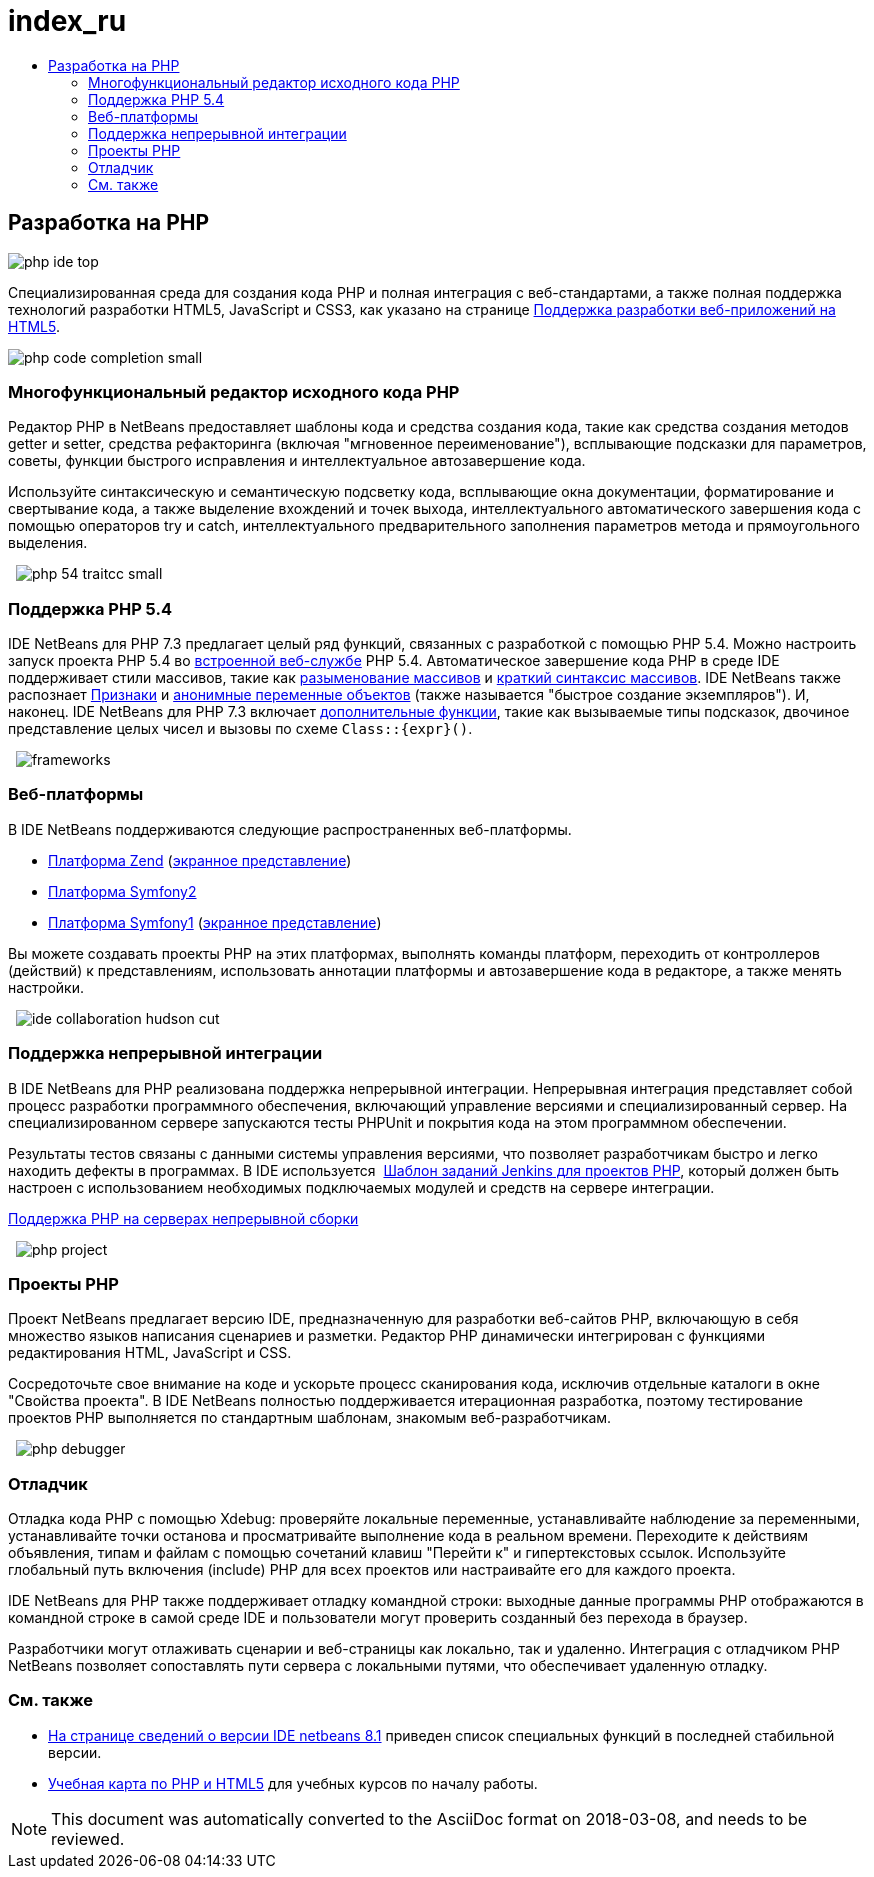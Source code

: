 // 
//     Licensed to the Apache Software Foundation (ASF) under one
//     or more contributor license agreements.  See the NOTICE file
//     distributed with this work for additional information
//     regarding copyright ownership.  The ASF licenses this file
//     to you under the Apache License, Version 2.0 (the
//     "License"); you may not use this file except in compliance
//     with the License.  You may obtain a copy of the License at
// 
//       http://www.apache.org/licenses/LICENSE-2.0
// 
//     Unless required by applicable law or agreed to in writing,
//     software distributed under the License is distributed on an
//     "AS IS" BASIS, WITHOUT WARRANTIES OR CONDITIONS OF ANY
//     KIND, either express or implied.  See the License for the
//     specific language governing permissions and limitations
//     under the License.
//

= index_ru
:jbake-type: page
:jbake-tags: oldsite, needsreview
:jbake-status: published
:keywords: Apache NetBeans  index_ru
:description: Apache NetBeans  index_ru
:toc: left
:toc-title:

== Разработка на PHP

image:php-ide_top.png[]

Специализированная среда для создания кода PHP и полная интеграция с веб-стандартами, а также полная поддержка технологий разработки HTML5, JavaScript и CSS3, как указано на странице link:../html5/index.html[Поддержка разработки веб-приложений на HTML5].

[overview-right]#image:php-code-completion_small.png[]#

=== Многофункциональный редактор исходного кода PHP

Редактор PHP в NetBeans предоставляет шаблоны кода и средства создания кода, такие как средства создания методов getter и setter, средства рефакторинга (включая "мгновенное переименование"), всплывающие подсказки для параметров, советы, функции быстрого исправления и интеллектуальное автозавершение кода.

Используйте синтаксическую и семантическую подсветку кода, всплывающие окна документации, форматирование и свертывание кода, а также выделение вхождений и точек выхода, интеллектуального автоматического завершения кода с помощью операторов try и catch, интеллектуального предварительного заполнения параметров метода и прямоугольного выделения.

  [overview-left]#image:php-54-traitcc_small.png[]#

=== Поддержка PHP 5.4

IDE NetBeans для PHP 7.3 предлагает целый ряд функций, связанных с разработкой с помощью PHP 5.4. Можно настроить запуск проекта PHP 5.4 во link:https://blogs.oracle.com/netbeansphp/entry/php_5_4_support_built[встроенной веб-службе] PHP 5.4. Автоматическое завершение кода PHP в среде IDE поддерживает стили массивов, такие как link:https://blogs.oracle.com/netbeansphp/entry/php_5_4_support_array[разыменование массивов] и link:https://blogs.oracle.com/netbeansphp/entry/php_5_4_support_short[краткий синтаксис массивов]. IDE NetBeans также распознает link:https://blogs.oracle.com/netbeansphp/entry/php_5_4_support_traits[Признаки] и link:https://blogs.oracle.com/netbeansphp/entry/php_5_4_support_anonymous[анонимные переменные объектов] (также называется "быстрое создание экземпляров"). И, наконец. IDE NetBeans для PHP 7.3 включает link:https://blogs.oracle.com/netbeansphp/entry/php_5_4_support_minor[дополнительные функции], такие как вызываемые типы подсказок, двочиное представление целых чисел и вызовы по схеме `Class::{expr}()`.

  [overview-right]#image:frameworks.png[]#

=== Веб-платформы

В IDE NetBeans поддерживаются следующие распространенных веб-платформы.

* link:http://framework.zend.com/[Платформа Zend] (link:https://netbeans.org/kb/docs/php/zend-framework-screencast.html[экранное представление])
* link:http://symfony.com/[Платформа Symfony2]
* link:http://symfony.com/legacy[Платформа Symfony1] (link:https://netbeans.org/kb/docs/php/symfony-screencast.html[экранное представление])

Вы можете создавать проекты PHP на этих платформах, выполнять команды платформ, переходить от контроллеров (действий) к представлениям, использовать аннотации платформы и автозавершение кода в редакторе, а также менять настройки.

  [overview-left]#image:ide-collaboration-hudson-cut.png[]#

=== Поддержка непрерывной интеграции

В IDE NetBeans для PHP реализована поддержка непрерывной интеграции. Непрерывная интеграция представляет собой процесс разработки программного обеспечения, включающий управление версиями и специализированный сервер. На специализированном сервере запускаются тесты PHPUnit и покрытия кода на этом программном обеспечении.

Результаты тестов связаны с данными системы управления версиями, что позволяет разработчикам быстро и легко находить дефекты в программах. В IDE используется  link:http://jenkins-php.org/[Шаблон заданий Jenkins для проектов PHP], который должен быть настроен с использованием необходимых подключаемых модулей и средств на сервере интеграции.

link:https://netbeans.org/kb/docs/php/screencast-continuous-builds.html[Поддержка PHP на серверах непрерывной сборки]

  [overview-right]#image:php-project.png[]#

=== Проекты PHP

Проект NetBeans предлагает версию IDE, предназначенную для разработки веб-сайтов PHP, включающую в себя множество языков написания сценариев и разметки. Редактор PHP динамически интегрирован с функциями редактирования HTML, JavaScript и CSS.

Сосредоточьте свое внимание на коде и ускорьте процесс сканирования кода, исключив отдельные каталоги в окне "Свойства проекта". В IDE NetBeans полностью поддерживается итерационная разработка, поэтому тестирование проектов PHP выполняется по стандартным шаблонам, знакомым веб-разработчикам.

  [overview-left]#image:php-debugger.png[]#

=== Отладчик

Отладка кода PHP с помощью Xdebug: проверяйте локальные переменные, устанавливайте наблюдение за переменными, устанавливайте точки останова и просматривайте выполнение кода в реальном времени. Переходите к действиям объявления, типам и файлам с помощью сочетаний клавиш "Перейти к" и гипертекстовых ссылок. Используйте глобальный путь включения (include) PHP для всех проектов или настраивайте его для каждого проекта.

IDE NetBeans для PHP также поддерживает отладку командной строки: выходные данные программы PHP отображаются в командной строке в самой среде IDE и пользователи могут проверить созданный без перехода в браузер.

Разработчики могут отлаживать сценарии и веб-страницы как локально, так и удаленно. Интеграция с отладчиком PHP NetBeans позволяет сопоставлять пути сервера с локальными путями, что обеспечивает удаленную отладку.

=== См. также

* link:/community/releases/81/index.html[На странице сведений о версии IDE netbeans 8.1] приведен список специальных функций в последней стабильной версии.
* link:../../kb/trails/php.html[Учебная карта по PHP и HTML5] для учебных курсов по началу работы.

NOTE: This document was automatically converted to the AsciiDoc format on 2018-03-08, and needs to be reviewed.
